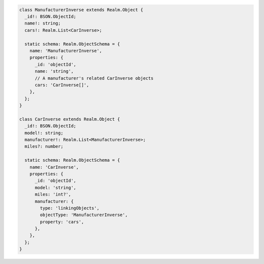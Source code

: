 .. code-block:: typescript

   class ManufacturerInverse extends Realm.Object {
     _id!: BSON.ObjectId;
     name!: string;
     cars!: Realm.List<CarInverse>;

     static schema: Realm.ObjectSchema = {
       name: 'ManufacturerInverse',
       properties: {
         _id: 'objectId',
         name: 'string',
         // A manufacturer's related CarInverse objects
         cars: 'CarInverse[]',
       },
     };
   }

   class CarInverse extends Realm.Object {
     _id!: BSON.ObjectId;
     model!: string;
     manufacturer!: Realm.List<ManufacturerInverse>;
     miles?: number;

     static schema: Realm.ObjectSchema = {
       name: 'CarInverse',
       properties: {
         _id: 'objectId',
         model: 'string',
         miles: 'int?',
         manufacturer: {
           type: 'linkingObjects',
           objectType: 'ManufacturerInverse',
           property: 'cars',
         },
       },
     };
   }
